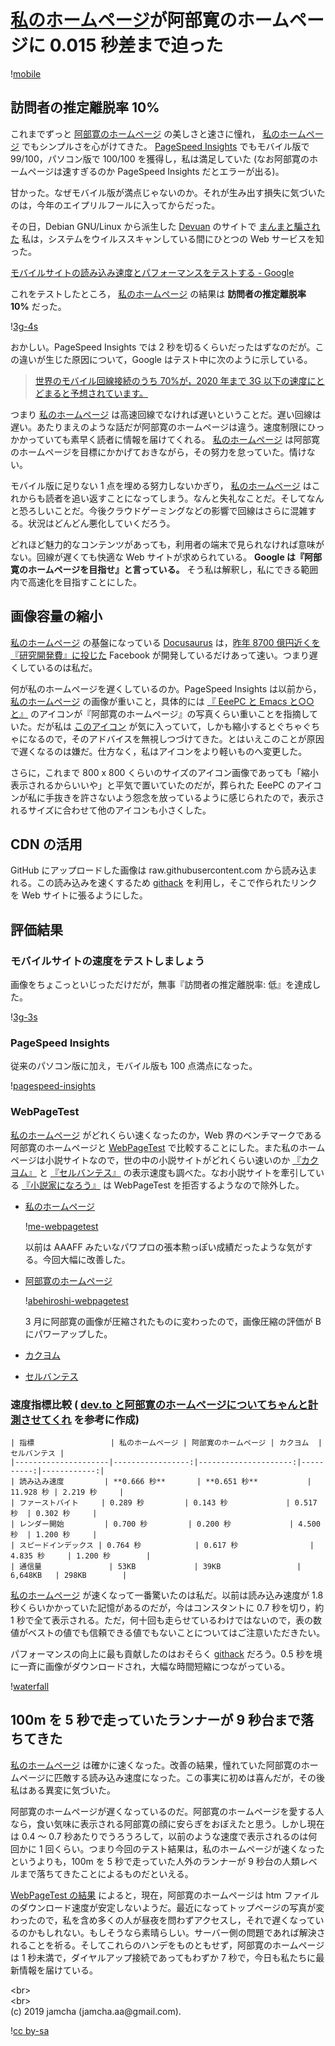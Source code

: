 #+OPTIONS: toc:nil
#+OPTIONS: \n:t

* [[https://jamcha-aa.github.io/About/][私のホームページ]]が阿部寛のホームページに 0.015 秒差まで迫った

  ![[./gitbook/images/2019-04-03/mobile.png][mobile]]  

** 訪問者の推定離脱率 10%

   これまでずっと [[http://abehiroshi.la.coocan.jp/][阿部寛のホームページ]] の美しさと速さに憧れ， [[https://jamcha-aa.github.io/About/][私のホームページ]] でもシンプルさを心がけてきた。 [[https://developers.google.com/speed/pagespeed/insights/?hl=ja][PageSpeed Insights]] でもモバイル版で 99/100，パソコン版で 100/100 を獲得し，私は満足していた (なお阿部寛のホームページは速すぎるのか PageSpeed Insights だとエラーが出る)。

   甘かった。なぜモバイル版が満点じゃないのか。それが生み出す損失に気づいたのは，今年のエイプリルフールに入ってからだった。

   その日，Debian GNU/Linux から派生した [[https://devuan.org/][Devuan]] のサイトで [[https://web.archive.org/web/20190401025707/http://www.devuan.org/pwned.html][まんまと騙された]] 私は，システムをウイルススキャンしている間にひとつの Web サービスを知った。

   [[https://testmysite.withgoogle.com/intl/ja-jp][モバイルサイトの読み込み速度とパフォーマンスをテストする - Google]]

   これをテストしたところ， [[https://jamcha-aa.github.io/About/][私のホームページ]] の結果は *訪問者の推定離脱率 10%* だった。

   ![[./gitbook/images/2019-04-03/3g-4s.png][3g-4s]]

   おかしい。PageSpeed Insights では 2 秒を切るくらいだったはずなのだが。この違いが生じた原因について，Google はテスト中に次のように示している。

   #+begin_quote
   [[https://www.thinkwithgoogle.com/data-gallery/detail/cellular-network-connections-slow-speeds/][世界のモバイル回線接続のうち 70%が，2020 年まで 3G 以下の速度にとどまると予想されています。]]
   #+end_quote

   つまり [[https://jamcha-aa.github.io/About/][私のホームページ]] は高速回線でなければ遅いということだ。遅い回線は遅い。あたりまえのような話だが阿部寛のホームページは違う。速度制限にひっかかっていても素早く読者に情報を届けてくれる。 [[https://jamcha-aa.github.io/About/][私のホームページ]] は阿部寛のホームページを目標にかかげておきながら，その努力を怠っていた。情けない。

   モバイル版に足りない 1 点を埋める努力しないかぎり， [[https://jamcha-aa.github.io/About/][私のホームページ]] はこれからも読者を追い返すことになってしまう。なんと失礼なことだ。そしてなんと恐ろしいことだ。今後クラウドゲーミングなどの影響で回線はさらに混雑する。状況はどんどん悪化していくだろう。

   どれほど魅力的なコンテンツがあっても，利用者の端末で見られなければ意味がない。回線が遅くても快適な Web サイトが求められている。 *Google は『阿部寛のホームページを目指せ』と言っている。* そう私は解釈し，私にできる範囲内で高速化を目指すことにした。

** 画像容量の縮小

   [[https://jamcha-aa.github.io/About/][私のホームページ]] の基盤になっている [[https://docusaurus.io][Docusaurus]] は，[[https://www.recode.net/2018/4/9/17204004/amazon-research-development-rd][昨年 8700 億円近くを『研究開発費』に投じた]] Facebook が開発しているだけあって速い。つまり遅くしているのは私だ。

   何が私のホームページを遅くしているのか。PageSpeed Insights は以前から， [[https://jamcha-aa.github.io/About/][私のホームページ]] の画像が重いこと，具体的には [[https://jamcha-aa.github.io/EeePC/][『 EeePC と Emacs と○○と』]] のアイコンが『阿部寛のホームページ』の写真くらい重いことを指摘していた。だが私は [[https://raw.githubusercontent.com/jamcha-aa/About/d769f1631ccc0afee272fec8f026124490b9cab4/website/static/img/users/eeepc.png][このアイコン]] が気に入っていて，しかも縮小するとぐちゃぐちゃになるので，そのアドバイスを無視しつづけてきた。とはいえこのことが原因で遅くなるのは嫌だ。仕方なく，私はアイコンをより軽いものへ変更した。

   さらに，これまで 800 x 800 くらいのサイズのアイコン画像であっても「縮小表示されるからいいや」と平気で置いていたのだが，葬られた EeePC のアイコンが私に手抜きを許さないよう怨念を放っているように感じられたので，表示されるサイズに合わせて他のアイコンも小さくした。

** CDN の活用

   GitHub にアップロードした画像は raw.githubusercontent.com から読み込まれる。この読み込みを速くするため [[https://raw.githack.com][githack]] を利用し，そこで作られたリンクを Web サイトに張るようにした。

** 評価結果

*** モバイルサイトの速度をテストしましょう

    画像をちょこっといじっただけだが，無事『訪問者の推定離脱率: 低』を達成した。

    ![[./gitbook/images/2019-04-03/3g-3s.png][3g-3s]]

*** PageSpeed Insights

    従来のパソコン版に加え，モバイル版も 100 点満点になった。

    ![[./gitbook/images/2019-04-03/pagespeed-insights.png][pagespeed-insights]]

*** WebPageTest

    [[https://jamcha-aa.github.io/About/][私のホームページ]] がどれくらい速くなったのか，Web 界のベンチマークである阿部寛のホームページと [[https://webpagetest.org][WebPageTest]] で比較することにした。また私のホームページは小説サイトなので，世の中の小説サイトがどれくらい速いのか [[https://kakuyomu.jp][『カクヨム』]] と [[https://cervan.jp/%0A%0A][『セルバンテス』]] の表示速度も調べた。なお小説サイトを牽引している [[https://syosetu.com][『小説家になろう』]] は WebPageTest を拒否するようなので除外した。

    - [[https://webpagetest.org/result/190401_BZ_94a6b9302ce934402d63d80941eb54a5/][私のホームページ]]

      ![[./gitbook/images/2019-04-03/me-webpagetest.png][me-webpagetest]]

      以前は AAAFF みたいなパワプロの張本勲っぽい成績だったような気がする。今回大幅に改善した。

    - [[https://webpagetest.org/result/190401_T5_c88fdb8b5000f16229c45b501f0e5c67/][阿部寛のホームページ]]

      ![[./gitbook/images/2019-04-03/abehiroshi-webpagetest.png][abehiroshi-webpagetest]]

      3 月に阿部寛の画像が圧縮されたものに変わったので，画像圧縮の評価が B にパワーアップした。

    - [[https://webpagetest.org/result/190401_C8_dd3c4744687513c564959cad4418a3cc/][カクヨム]]

    - [[https://webpagetest.org/result/190401_FJ_063694252e5f7ecfddc55f03e0c6cb8f][セルバンテス]]

*** 速度指標比較 ( [[https://qiita.com/naru0504/items/7d652681d698f6d88c4f][dev.to と阿部寛のホームページについてちゃんと計測させてくれ]] を参考に作成)

    #+begin_src 
    | 指標                 | 私のホームページ | 阿部寛のホームページ | カクヨム  | セルバンテス |
    |---------------------|-----------------:|---------------------:|----------:|------------:|
    | 読み込み速度         | **0.666 秒**       | **0.651 秒**           | 11.928 秒 | 2.219 秒     |
    | ファーストバイト     | 0.289 秒         | 0.143 秒             | 0.517 秒  | 0.302 秒     |
    | レンダー開始         | 0.700 秒         | 0.200 秒             | 4.500 秒  | 1.200 秒     |
    | スピードインデックス | 0.764 秒            | 0.617 秒                | 4.835 秒     | 1.200 秒        |
    | 通信量               | 53KB             | 39KB                 | 6,648KB   | 298KB        |
    #+end_src

    [[https://jamcha-aa.github.io/About/][私のホームページ]] が速くなって一番驚いたのは私だ。以前は読み込み速度が 1.8 秒くらいかかっていた記憶があるのだが，今はコンスタントに 0.7 秒を切り，約 1 秒で全て表示される。ただ，何十回も走らせているわけではないので，表の数値がベストの値でも信頼できる値でもないことについてはご注意いただきたい。

    パフォーマンスの向上に最も貢献したのはおそらく [[https://raw.githack.com][githack]] だろう。0.5 秒を境に一斉に画像がダウンロードされ，大幅な時間短縮につながっている。

    ![[./gitbook/images/2019-04-03/waterfall.png][waterfall]]

** 100m を 5 秒で走っていたランナーが 9 秒台まで落ちてきた

   [[https://jamcha-aa.github.io/About/][私のホームページ]] は確かに速くなった。改善の結果，憧れていた阿部寛のホームページに匹敵する読み込み速度になった。この事実に初めは喜んだが，その後私はある異変に気づいた。

   阿部寛のホームページが遅くなっているのだ。阿部寛のホームページを愛する人なら，食い気味に表示される阿部寛の顔に安らぎをおぼえたと思う。しかし現在は 0.4 〜 0.7 秒あたりでうろうろして，以前のような速度で表示されるのは何回かに 1 回くらい。つまり今回のテスト結果は，私のホームページが速くなったというよりも，100m を 5 秒で走っていた人外のランナーが 9 秒台の人類レベルまで落ちてきたことによるものだといえる。

   [[https://webpagetest.org/result/190401_T5_c88fdb8b5000f16229c45b501f0e5c67/][WebPageTest の結果]] によると，現在，阿部寛のホームページは htm ファイルのダウンロード速度が安定しないようだ。最近になってトップページの写真が変わったので，私を含め多くの人が昼夜を問わずアクセスし，それで遅くなっているのかもしれない。もしそうなら素晴らしい。サーバー側の問題であれば解決されることを祈る。そしてこれらのハンデをものともせず，阿部寛のホームページは 1 秒未満で，ダイヤルアップ接続であってもわずか 7 秒で，今日も私たちに最新情報を届けている。

   <br>
   <br>
   (c) 2019 jamcha (jamcha.aa@gmail.com).

   ![[https://i.creativecommons.org/l/by-sa/4.0/88x31.png][cc by-sa]]
